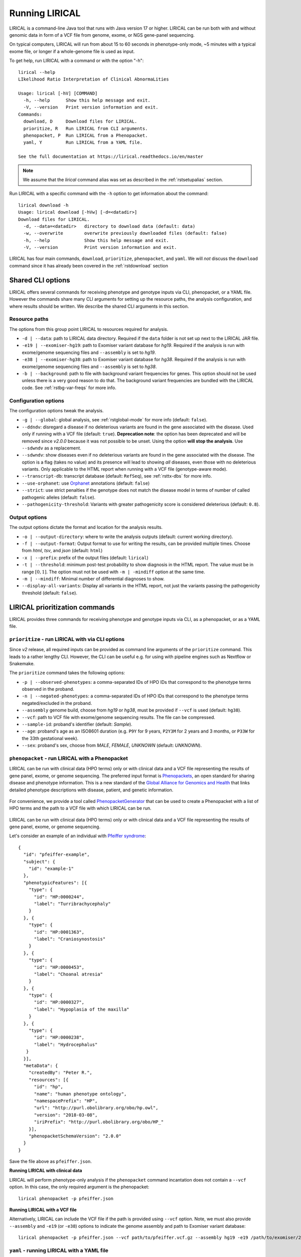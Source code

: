 .. _rstrunning:

===============
Running LIRICAL
===============

LIRICAL is a command-line Java tool that runs with Java version 17 or higher.
LIRICAL can be run both with and without genomic data in form of a VCF file from genome, exome,
or NGS gene-panel sequencing.

On typical computers, LIRICAL will run from about 15 to 60 seconds in phenotype-only mode,
~5 minutes with a typical exome file, or longer if a whole-genome file is used as input.

To get help, run LIRICAL with a command or with the option "-h"::

  lirical --help
  LIkelihood Ratio Interpretation of Clinical AbnormaLities

  Usage: lirical [-hV] [COMMAND]
    -h, --help      Show this help message and exit.
    -V, --version   Print version information and exit.
  Commands:
    download, D     Download files for LIRICAL.
    prioritize, R   Run LIRICAL from CLI arguments.
    phenopacket, P  Run LIRICAL from a Phenopacket.
    yaml, Y         Run LIRICAL from a YAML file.

  See the full documentation at https://lirical.readthedocs.io/en/master

.. note::
  We assume that the `lirical` command alias was set as described in the :ref:`rstsetupalias` section.

Run LIRICAL with a specific command with the ``-h`` option to get information about the command::

  lirical download -h
  Usage: lirical download [-hVw] [-d=<datadir>]
  Download files for LIRICAL.
    -d, --data=<datadir>   directory to download data (default: data)
    -w, --overwrite        overwrite previously downloaded files (default: false)
    -h, --help             Show this help message and exit.
    -V, --version          Print version information and exit.


LIRICAL has four main commands, ``download``, ``prioritize``, ``phenopacket``, and ``yaml``.
We will *not* discuss the ``download`` command since it has already been covered in the :ref:`rstdownload` section

Shared CLI options
^^^^^^^^^^^^^^^^^^

LIRICAL offers several commands for receiving phenotype and genotype inputs via CLI, phenopacket, or a YAML file.
However the commands share many CLI arguments for setting up the resource paths, the analysis configuration,
and where results should be written. We describe the shared CLI arguments in this section.

Resource paths
~~~~~~~~~~~~~~

The options from this group point LIRICAL to resources required for analysis.

* ``-d | --data``: path to LIRICAL data directory.
  Required if the ``data`` folder is not set up next to the LIRICAL JAR file.
* ``-e19 | --exomiser-hg19``: path to Exomiser variant database for *hg19*.
  Required if the analysis is run with exome/genome sequencing files and ``--assembly`` is set to *hg19*.
* ``-e38 | --exomiser-hg38``: path to Exomiser variant database for *hg38*.
  Required if the analysis is run with exome/genome sequencing files and ``--assembly`` is set to *hg38*.
* ``-b | --background``: path to file with background variant frequencies for genes.
  This option should not be used unless there is a very good reason to do that.
  The background variant frequencies are bundled with the LIRICAL code. See :ref:`rstbg-var-freqs` for more info.

Configuration options
~~~~~~~~~~~~~~~~~~~~~

The configuration options tweak the analysis.

* ``-g | --global``: global analysis, see :ref:`rstglobal-mode` for more info (default: ``false``).
* ``--ddndv``: disregard a disease if no deleterious variants are found in the gene associated with the disease.
  Used only if running with a VCF file (default: ``true``).
  **Deprecation note**: the option has been deprecated and will be removed since `v2.0.0` because
  it was not possible to be unset. Using the option **will stop the analysis**.
  Use ``--sdwndv`` as a replacement.
* ``--sdwndv``: show diseases even if no deleterious variants are found in the gene associated with the disease.
  The option is a flag (takes no value) and its presence will lead to showing *all* diseases,
  even those with no deleterious variants.
  Only applicable to the HTML report when running with a VCF file (genotype-aware mode).
* ``--transcript-db``: transcript database (default: ``RefSeq``), see :ref:`rsttx-dbs` for more info.
* ``--use-orphanet``: use `Orphanet <https://www.orpha.net/consor/cgi-bin/index.php>`_ annotations (default: ``false``)
* ``--strict``: use strict penalties if the genotype does not match the disease model
  in terms of number of called pathogenic alleles (default: ``false``).
* ``--pathogenicity-threshold``: Variants with greater pathogenicity score is considered deleterious (default: ``0.8``).

Output options
~~~~~~~~~~~~~~

The output options dictate the format and location for the analysis results.

* ``-o | --output-directory``: where to write the analysis outputs (default: current working directory).
* ``-f | --output-format``: Output format to use for writing the results, can be provided multiple times.
  Choose from `html`, `tsv`, and `json` (default: ``html``)
* ``-x | --prefix``: prefix of the output files (default: ``lirical``)
* ``-t | --threshold``: minimum post-test probability to show diagnosis in the HTML report.
  The value must be in range :math:`[0, 1]`. The option must not be used with ``-m | -mindiff`` option at the same time.
* ``-m | --mindiff``: Minimal number of differential diagnoses to show.
* ``--display-all-variants``: Display all variants in the HTML report, not just the variants passing
  the pathogenicity threshold (default: ``false``).


LIRICAL prioritization commands
^^^^^^^^^^^^^^^^^^^^^^^^^^^^^^^

LIRICAL provides three commands for receiving phenotype and genotype inputs via CLI, as a phenopacket, or as a YAML file.

``prioritize`` - run LIRICAL with via CLI options
~~~~~~~~~~~~~~~~~~~~~~~~~~~~~~~~~~~~~~~~~~~~~~~~~

Since `v2` release, all required inputs can be provided as command line arguments of the ``prioritize`` command.
This leads to a rather lengthy CLI. However, the CLI can be useful e.g. for using with pipeline engines such
as Nextflow or Snakemake.

The ``prioritize`` command takes the following options:

* ``-p | --observed-phenotypes``: a comma-separated IDs of HPO IDs
  that correspond to the phenotype terms observed in the proband.
* ``-n | --negated-phenotypes``: a comma-separated IDs of HPO IDs
  that correspond to the phenotype terms negated/excluded in the proband.
* ``--assembly`` genome build, choose from `hg19` or `hg38`, must be provided if ``--vcf`` is used (default: ``hg38``).
* ``--vcf``: path to VCF file with exome/genome sequencing results. The file can be compressed.
* ``--sample-id``: proband's identifier (default: `Sample`).
* ``--age``: proband's age as an ISO8601 duration
  (e.g. ``P9Y`` for 9 years, ``P2Y3M`` for 2 years and 3 months, or ``P33W`` for the 33th gestational week).
* ``--sex``: proband's sex, choose from `MALE`, `FEMALE`, `UNKNOWN` (default: `UNKNOWN`).


``phenopacket`` - run LIRICAL with a Phenopacket
~~~~~~~~~~~~~~~~~~~~~~~~~~~~~~~~~~~~~~~~~~~~~~~~

LIRICAL can be run with clinical data (HPO terms) only or with clinical data and a VCF file representing the
results of gene panel, exome, or genome sequencing. The preferred input format is
`Phenopackets <https://phenopacket-schema.readthedocs.io/en/latest/>`_,
an open standard for sharing disease and phenotype information.
This is a new standard of the `Global Alliance for Genomics and Health <https://www.ga4gh.org/>`_ that
links detailed phenotype descriptions with disease, patient, and genetic information.


.. figure:: _static/hpo-textmining.png
    :width: 75 %
    :align: center
    :alt: PhenopacketGenerator

    For convenience, we provide a tool called
    `PhenopacketGenerator <https://github.com/TheJacksonLaboratory/PhenopacketGenerator>`_ that can be used
    to create a Phenopacket with a list of HPO terms and the path to a VCF file with which LIRICAL can be run.


LIRICAL can be run with clinical data (HPO terms) only or with clinical data and a VCF file representing the
results of gene panel, exome, or genome sequencing.

Let's consider an example of an individual with `Pfeiffer syndrome <https://omim.org/entry/101600>`_::

  {
    "id": "pfeiffer-example",
    "subject": {
      "id": "example-1"
    },
    "phenotypicFeatures": [{
      "type": {
        "id": "HP:0000244",
        "label": "Turribrachycephaly"
      }
    }, {
      "type": {
        "id": "HP:0001363",
        "label": "Craniosynostosis"
      }
    }, {
      "type": {
        "id": "HP:0000453",
        "label": "Choanal atresia"
      }
    }, {
      "type": {
        "id": "HP:0000327",
        "label": "Hypoplasia of the maxilla"
      }
    }, {
      "type": {
        "id": "HP:0000238",
        "label": "Hydrocephalus"
     }
    }],
    "metaData": {
      "createdBy": "Peter R.",
      "resources": [{
        "id": "hp",
        "name": "human phenotype ontology",
        "namespacePrefix": "HP",
        "url": "http://purl.obolibrary.org/obo/hp.owl",
        "version": "2018-03-08",
        "iriPrefix": "http://purl.obolibrary.org/obo/HP_"
      }],
      "phenopacketSchemaVersion": "2.0.0"
    }
  }

Save the file above as ``pfeiffer.json``.

**Running LIRICAL with clinical data**


LIRICAL will perform phenotype-only analysis if the ``phenopacket`` command incantation does not contain a ``--vcf`` option.
In this case, the only required argument is the phenopacket::

  lirical phenopacket -p pfeiffer.json


**Running LIRICAL with a VCF file**

Alternatively, LIRICAL can include the VCF file if the path is provided using ``--vcf`` option.
Note, we must also provide ``--assembly`` and ``-e19`` (or ``-e38``) options to indicate the genome assembly and path to Exomiser variant database::

  lirical phenopacket -p pfeiffer.json --vcf path/to/pfeiffer.vcf.gz --assembly hg19 -e19 /path/to/exomiser/2302_hg19_variants.mv.db


``yaml`` - running LIRICAL with a YAML file
~~~~~~~~~~~~~~~~~~~~~~~~~~~~~~~~~~~~~~~~~~~

The other allowed input format is :ref:`rstyaml`.

A typical command that runs LIRICAL using settings shown in the YAML file with the default data directory
would be simply::

  lirical yaml -y example.yml

This will run the phenotype-only analysis of the *Patient 4*.

To run the genotype-aware analysis, modify the YAML file such that the ``vcf`` field points to the location
of the VCF file on your file system. Then, the analysis is run as::

 lirical yaml -y example.yml --assembly hg19 -e19 /path/to/exomiser/2302_hg19_variants.mv.db


Choosing between YAML and Phenopacket input formats
^^^^^^^^^^^^^^^^^^^^^^^^^^^^^^^^^^^^^^^^^^^^^^^^^^^

How should users choose between :ref:`rstyamlorphenopackethpo`?
